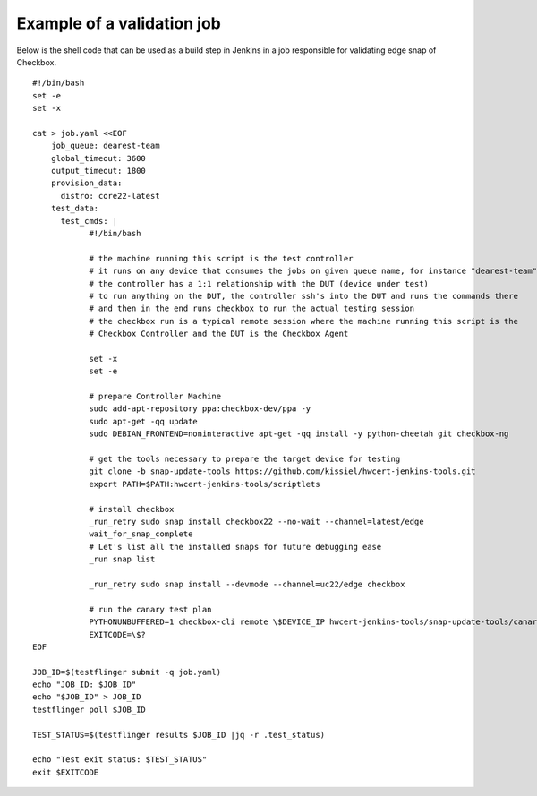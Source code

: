 .. _validation_job_example:

Example of a validation job
^^^^^^^^^^^^^^^^^^^^^^^^^^^

Below is the shell code that can be used as a build step in Jenkins in a job
responsible for validating edge snap of Checkbox.

::

  #!/bin/bash
  set -e
  set -x

  cat > job.yaml <<EOF
      job_queue: dearest-team
      global_timeout: 3600
      output_timeout: 1800
      provision_data:
        distro: core22-latest
      test_data:
        test_cmds: |
              #!/bin/bash

              # the machine running this script is the test controller
              # it runs on any device that consumes the jobs on given queue name, for instance "dearest-team"
              # the controller has a 1:1 relationship with the DUT (device under test)
              # to run anything on the DUT, the controller ssh's into the DUT and runs the commands there
              # and then in the end runs checkbox to run the actual testing session
              # the checkbox run is a typical remote session where the machine running this script is the
              # Checkbox Controller and the DUT is the Checkbox Agent

              set -x
              set -e

              # prepare Controller Machine
              sudo add-apt-repository ppa:checkbox-dev/ppa -y
              sudo apt-get -qq update
              sudo DEBIAN_FRONTEND=noninteractive apt-get -qq install -y python-cheetah git checkbox-ng

              # get the tools necessary to prepare the target device for testing
              git clone -b snap-update-tools https://github.com/kissiel/hwcert-jenkins-tools.git
              export PATH=$PATH:hwcert-jenkins-tools/scriptlets

              # install checkbox
              _run_retry sudo snap install checkbox22 --no-wait --channel=latest/edge 
              wait_for_snap_complete
              # Let's list all the installed snaps for future debugging ease
              _run snap list

              _run_retry sudo snap install --devmode --channel=uc22/edge checkbox

              # run the canary test plan
              PYTHONUNBUFFERED=1 checkbox-cli remote \$DEVICE_IP hwcert-jenkins-tools/snap-update-tools/canary.launcher
              EXITCODE=\$?
  EOF

  JOB_ID=$(testflinger submit -q job.yaml)
  echo "JOB_ID: $JOB_ID"
  echo "$JOB_ID" > JOB_ID
  testflinger poll $JOB_ID

  TEST_STATUS=$(testflinger results $JOB_ID |jq -r .test_status)

  echo "Test exit status: $TEST_STATUS"
  exit $EXITCODE
